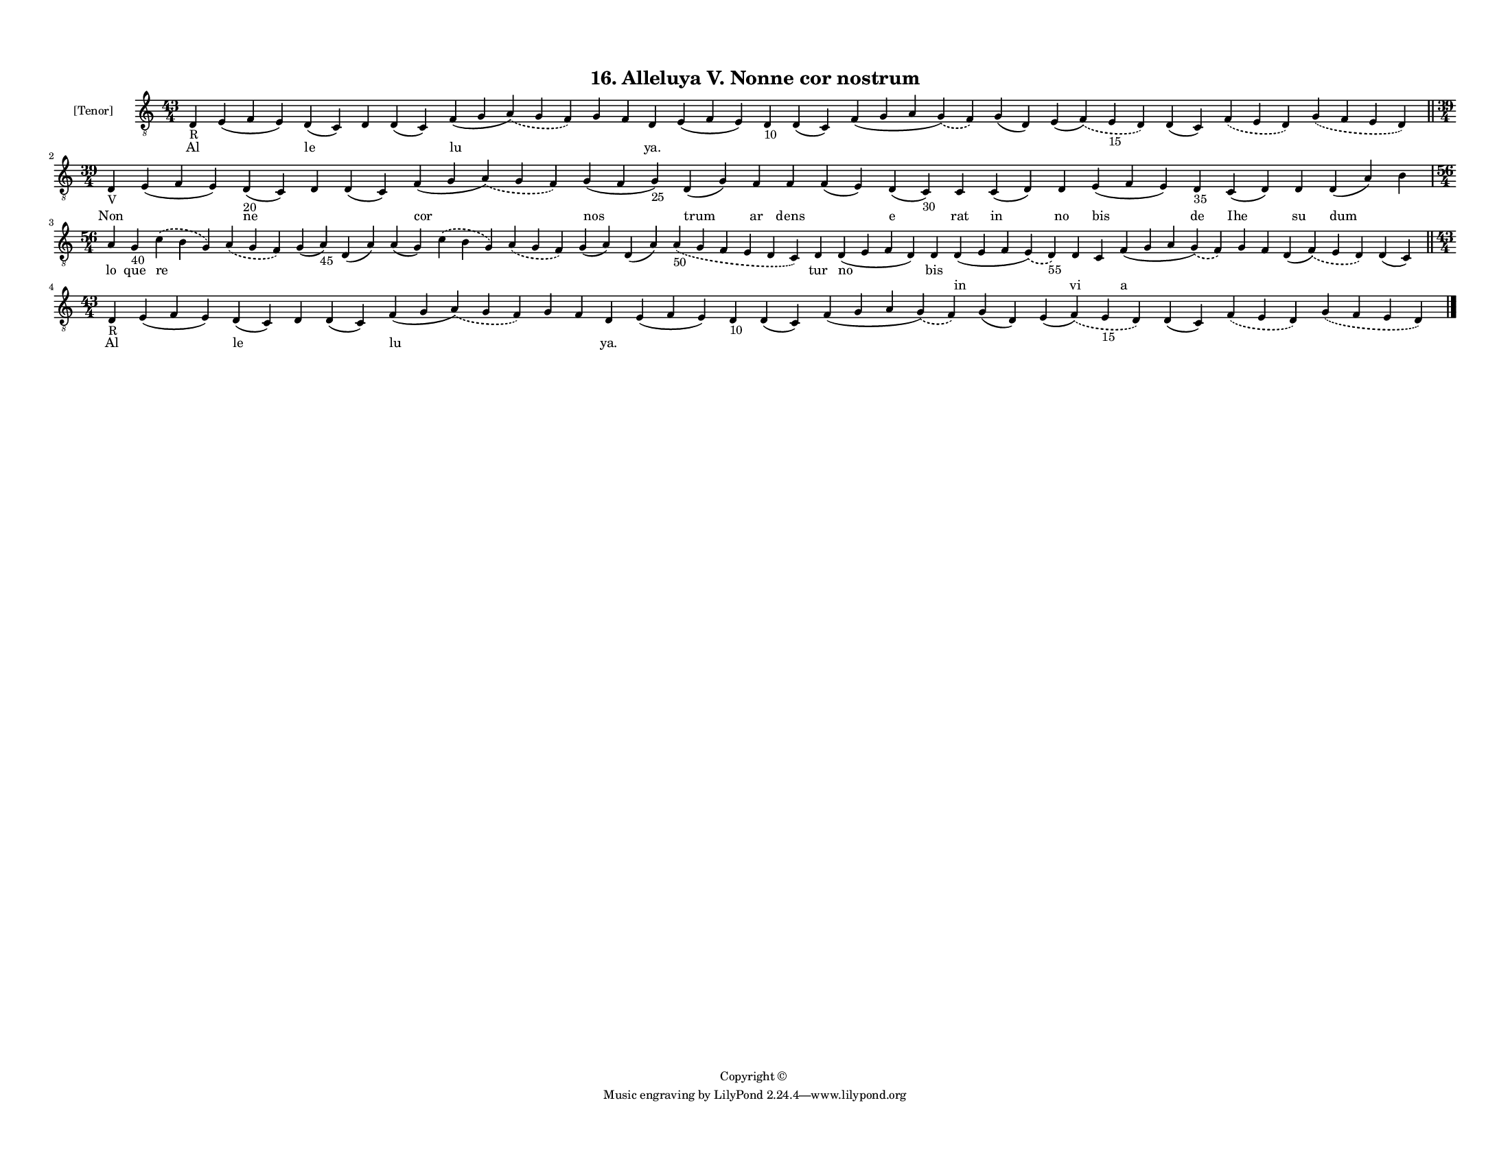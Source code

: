 
\version "2.18.2"
% automatically converted by musicxml2ly from musicxml/F3M16ps_Alleluya_V_Nonne_cor_nostrum.xml

\header {
    encodingsoftware = "Sibelius 6.2"
    encodingdate = "2019-05-28"
    copyright = "Copyright © "
    title = "16. Alleluya V. Nonne cor nostrum"
    }

#(set-global-staff-size 11.3811023622)
\paper {
    paper-width = 27.94\cm
    paper-height = 21.59\cm
    top-margin = 1.2\cm
    bottom-margin = 1.2\cm
    left-margin = 1.0\cm
    right-margin = 1.0\cm
    between-system-space = 0.93\cm
    page-top-space = 1.27\cm
    }
\layout {
    \context { \Score
        autoBeaming = ##f
        }
    }
PartPOneVoiceOne =  \relative d {
    \clef "treble_8" \key c \major \time 43/4 | % 1
    d4 -"R" e4 ( f4 e4 ) d4 ( c4 ) d4 d4 ( c4 ) f4 ( g4 \slurDashed a4 )
    ( \slurSolid g4 f4 ) g4 f4 d4 e4 ( f4 e4 ) d4 -"10" d4 ( c4 ) f4 ( g4
    a4 \slurDashed g4 ) ( \slurSolid f4 ) g4 ( d4 ) e4 ( \slurDashed f4
    ) ( \slurSolid e4 -"15" d4 ) d4 ( c4 ) \slurDashed f4 ( \slurSolid e4
    d4 ) \slurDashed g4 ( \slurSolid f4 e4 d4 ) \bar "||"
    \break | % 2
    \time 39/4  | % 2
    d4 -"V" e4 ( f4 e4 ) d4 -"20" ( c4 ) d4 d4 ( c4 ) f4 ( g4
    \slurDashed a4 ) ( \slurSolid g4 f4 ) g4 ( f4 g4 -"25" ) d4 ( g4 ) f4
    f4 f4 ( e4 ) d4 ( c4 -"30" ) c4 c4 ( d4 ) d4 e4 ( f4 e4 ) d4 -"35" c4
    ( d4 ) d4 d4 ( a'4 ) b4 \break | % 3
    \time 56/4  a4 g4 -"40" \slurDashed c4 ( \slurSolid b4 g4 )
    \slurDashed a4 ( \slurSolid g4 f4 ) g4 ( a4 -"45" ) d,4 ( a'4 ) a4 (
    g4 ) \slurDashed c4 ( \slurSolid b4 g4 ) \slurDashed a4 ( \slurSolid
    g4 f4 ) g4 ( a4 ) d,4 ( a'4 ) \slurDashed a4 -"50" ( \slurSolid g4 f4
    e4 d4 c4 ) d4 d4 ( e4 f4 d4 ) d4 d4 ( e4 f4 \slurDashed e4 ) (
    \slurSolid d4 -"55" ) d4 c4 f4 ( g4 a4 \slurDashed g4 ) ( \slurSolid
    f4 ) g4 f4 d4 ( \slurDashed f4 ) ( \slurSolid e4 d4 ) d4 ( c4 ) \bar
    "||"
    \break | % 4
    \time 43/4  | % 4
    d4 -"R" e4 ( f4 e4 ) d4 ( c4 ) d4 d4 ( c4 ) f4 ( g4 \slurDashed a4 )
    ( \slurSolid g4 f4 ) g4 f4 d4 e4 ( f4 e4 ) d4 -"10" d4 ( c4 ) f4 ( g4
    a4 \slurDashed g4 ) ( \slurSolid f4 ) g4 ( d4 ) e4 ( \slurDashed f4
    ) ( \slurSolid e4 -"15" d4 ) d4 ( c4 ) \slurDashed f4 ( \slurSolid e4
    d4 ) \slurDashed g4 ( \slurSolid f4 e4 d4 ) \bar "|."
    }

PartPOneVoiceOneLyricsOne =  \lyricmode { Al \skip4 le \skip4 \skip4 lu
    \skip4 \skip4 "ya." \skip4 \skip4 \skip4 \skip4 \skip4 \skip4 \skip4
    \skip4 \skip4 Non \skip4 ne \skip4 \skip4 cor nos trum ar dens
    \skip4 e rat in no bis de Ihe su dum \skip4 lo que re \skip4 \skip4
    \skip4 \skip4 \skip4 \skip4 \skip4 \skip4 \skip4 tur no bis \skip4
    \skip4 \skip4 \skip4 \skip4 \skip4 \skip4 \skip4 Al \skip4 le \skip4
    \skip4 lu \skip4 \skip4 "ya." \skip4 \skip4 \skip4 \skip4 \skip4
    \skip4 \skip4 \skip4 \skip4 }
PartPOneVoiceOneLyricsTwo =  \lyricmode { \skip4 \skip4 \skip4 \skip4
    \skip4 \skip4 \skip4 \skip4 \skip4 \skip4 \skip4 \skip4 \skip4
    \skip4 \skip4 \skip4 \skip4 \skip4 \skip4 \skip4 \skip4 \skip4
    \skip4 \skip4 \skip4 \skip4 \skip4 \skip4 \skip4 \skip4 \skip4
    \skip4 \skip4 \skip4 \skip4 \skip4 \skip4 \skip4 \skip4 \skip4
    \skip4 \skip4 \skip4 \skip4 \skip4 \skip4 \skip4 \skip4 \skip4
    \skip4 \skip4 \skip4 \skip4 \skip4 in vi \skip4 a \skip4 \skip4
    \skip4 \skip4 \skip4 \skip4 \skip4 \skip4 \skip4 \skip4 \skip4
    \skip4 \skip4 \skip4 \skip4 \skip4 \skip4 \skip4 \skip4 \skip4
    \skip4 \skip4 }

% The score definition
\score {
    <<
        \new Staff <<
            \set Staff.instrumentName = "[Tenor]"
            \context Staff << 
                \context Voice = "PartPOneVoiceOne" { \PartPOneVoiceOne }
                \new Lyrics \lyricsto "PartPOneVoiceOne" \PartPOneVoiceOneLyricsOne
                \new Lyrics \lyricsto "PartPOneVoiceOne" \PartPOneVoiceOneLyricsTwo
                >>
            >>
        
        >>
    \layout {}
    % To create MIDI output, uncomment the following line:
    %  \midi {}
    }

